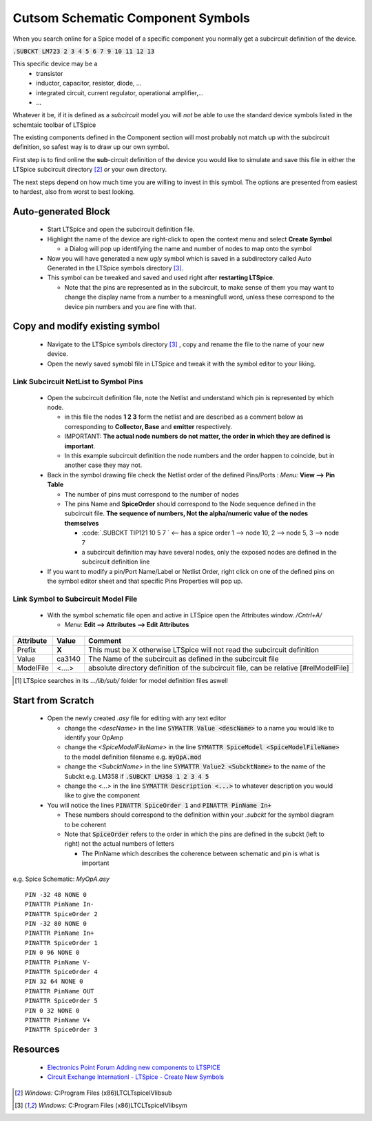 ===================================
Cutsom Schematic Component Symbols
===================================

When you search online for a Spice model of a specific component you normally get a subcircuit definition of the device.

:code:`.SUBCKT LM723 2 3 4 5 6 7 9 10 11 12 13`

This specific device may be a 
  - transistor
  - inductor, capacitor, resistor, diode, ...
  - integrated circuit, current regulator, operational amplifier,...
  - ...

Whatever it be, if it is defined as a *subcircuit* model you will *not* be able to use the standard device symbols listed in the schemtaic toolbar of LTSpice |schematicToolbar|

The existing components defined in the Component section will most probably not match up with the subcircuit definition, so safest way is to draw up our own symbol.

.. |schematicToolbar| image:: img/schematicToolbar.png

First step is to find online the **sub**-circuit definition of the device you would like to simulate and save this file in either the LTSpice subcircuit directory [#ltsubcktdir]_ *or* your own directory.

The next steps depend on how much time you are willing to invest in this symbol. The options are presented from easiest to hardest, also from worst to best looking.

---------------------
Auto-generated Block
---------------------

  - Start LTSpice and open the subcircuit definition file.
  - Highlight the name of the device are right-click to open the context menu and select **Create Symbol** |subckt_MenuCreateSymbol|
    
    + a Dialog will pop up identifying the name and number of nodes to map onto the symbol |subckt_SymCreateDlg|

  - Now you will have generated a new *ugly* symbol which is saved in a subdirectory called Auto Generated in the LTSpice symbols directory [#ltsymdir]_. |subckt_AutoGenSyn|
  - This symbol can be tweaked and saved and used right after **restarting LTSpice**.

    + Note that the pins are represented as in the subcircuit, to make sense of them you may want to change the display name from a number to a meaningfull word, unless these correspond to the device pin numbers and you are fine with that.

.. |subckt_AutoGenSyn| image:: img/subckt_SymbolAutoGenerated.png
.. |subckt_SymCreateDlg| image:: img/subckt_SymbolAutoGenerateDlg.png
.. |subckt_MenuCreateSymbol| image:: img/subckt_SymbolAutoGenerateMenu.png

--------------------------------
Copy and modify existing symbol
--------------------------------

  - Navigate to the LTSpice symbols directory [#ltsymdir]_ , copy and rename the file to the name of your new device.
  - Open the newly saved symobl file in LTSpice and tweak it with the symbol editor to your liking.


Link Subcircuit NetList to Symbol Pins
----------------------------------------

  - Open the subcircuit definition file, note the Netlist and understand which pin is represented by which node. |subcktFile|

    + in this file the nodes **1 2 3** form the netlist and are described as a comment below as corresponding to **Collector, Base** and **emitter** respectively.
    + IMPORTANT: **The actual node numbers do not matter, the order in which they are defined is important**.
    + In this example subcircuit definition the node numbers and the order happen to coincide, but in another case they may not.

  - Back in the symbol drawing file check the Netlist order of the defined Pins/Ports : *Menu:* **View --> Pin Table** |dlgNetList|

    + The number of pins must correspond to the number of nodes 
    + The pins Name and **SpiceOrder** should correspond to the Node sequence defined in the subcircuit file. **The sequence of numbers, Not the alpha/numeric value of the nodes themselves**

      * :code:`.SUBCKT TIP121 10 5 7 ` <-- has a spice order 1 --> node 10, 2 --> node 5, 3 --> node 7
      * a subcircuit definition may have several nodes, only the exposed nodes are defined in the subcircuit definition line

  - If you want to modify a pin/Port Name/Label or Netlist Order, right click on one of the defined pins on the symbol editor sheet and that specific Pins Properties will pop up. |dlgPinPortProp|

Link Symbol to Subcircuit Model File
-------------------------------------

  - With the symbol schematic file open and active in LTSpice open the Attributes window. */Cntrl+A/*

    + *Menu:* **Edit --> Attributes --> Edit Attributes** |dlgSymbolAttributeEditor|

+------------+---------+---------------------------------------------------------------------------------------+
| Attribute  | Value   | Comment                                                                               |
+============+=========+=======================================================================================+
|  Prefix    |  **X**  | This must be X otherwise LTSpice will not read the subcircuit definition              |
+------------+---------+---------------------------------------------------------------------------------------+
|  Value     |  ca3140 | The Name of the subcircuit as defined in the subcircuit file                          |
+------------+---------+---------------------------------------------------------------------------------------+
| ModelFile  |  <....> | absolute directory definition of the subcircuit file, can be relative [#relModelFile] |
+------------+---------+---------------------------------------------------------------------------------------+


.. [#relModelFile] LTSpice searches in its *.../lib/sub/* folder for model definition files aswell
.. |dlgSymbolAttributeEditor| image:: img\dlgSymbolAttributeEditor.png
.. |dlgPinPortProp| image:: img\dlgPinPortProp.png
.. |subcktFile| image:: img\subcktFile.png
.. |dlgNetList| image:: img\dlgPinListNetlistOrder.png


------------------
Start from Scratch
------------------


  - Open the newly created *.asy* file for editing with any text editor

    + change the *<descName>* in the line :code:`SYMATTR Value <descName>` to a name you would like to identify your OpAmp
    + change the *<SpiceModelFileName>* in the line :code:`SYMATTR SpiceModel <SpiceModelFileName>` to the model definition filename  e.g. :code:`myOpA.mod`
    + change the *<SubcktName>* in the line :code:`SYMATTR Value2 <SubcktName>` to the name of the Subckt e.g. LM358 if :code:`.SUBCKT LM358 1 2 3 4 5`
    + change the *<...>* in the line :code:`SYMATTR Description <...>` to whatever description you would like to give the component
  - You will notice the lines :code:`PINATTR SpiceOrder 1` and  :code:`PINATTR PinName In+`
  
    + These numbers should correspond to the definition within your *.subckt* for the symbol diagram to be coherent
    + Note that :code:`SpiceOrder` refers to the order in which the pins are defined in the subckt (left to right) not the actual numbers of letters

      * The PinName which describes the coherence between schematic and pin is what is important


e.g. Spice Schematic: *MyOpA.asy*

:: 

  PIN -32 48 NONE 0
  PINATTR PinName In-
  PINATTR SpiceOrder 2
  PIN -32 80 NONE 0
  PINATTR PinName In+
  PINATTR SpiceOrder 1
  PIN 0 96 NONE 0
  PINATTR PinName V-
  PINATTR SpiceOrder 4
  PIN 32 64 NONE 0
  PINATTR PinName OUT
  PINATTR SpiceOrder 5
  PIN 0 32 NONE 0
  PINATTR PinName V+
  PINATTR SpiceOrder 3



---------
Resources
---------

  - `Electronics Point Forum Adding new components to LTSPICE <https://www.electronicspoint.com/resources/adding-new-components-to-ltspice.20/>`_
  - `Circuit Exchange Internationl - LTSpice - Create New Symbols <http://www.zen22142.zen.co.uk/ltspice/newsymbols.htm>`_ 

.. [#ltsubcktdir] *Windows:* C:\Program Files (x86)\LTC\LTspiceIV\lib\sub
.. [#ltsymdir] *Windows:* C:\Program Files (x86)\LTC\LTspiceIV\lib\sym